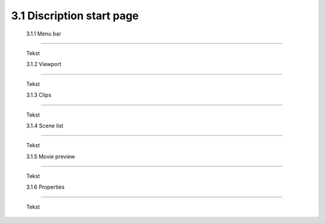 ==========================
3.1 Discription start page
==========================

 3.1.1 Menu bar
---------------

 Tekst 
 
 3.1.2 Viewport
---------------

 Tekst
  
 3.1.3 Clips
--------------

 Tekst
  
 3.1.4 Scene list
------------------

 Tekst
  
 3.1.5 Movie preview
---------------------

 Tekst
  
 3.1.6 Properties
------------------

 Tekst
  



